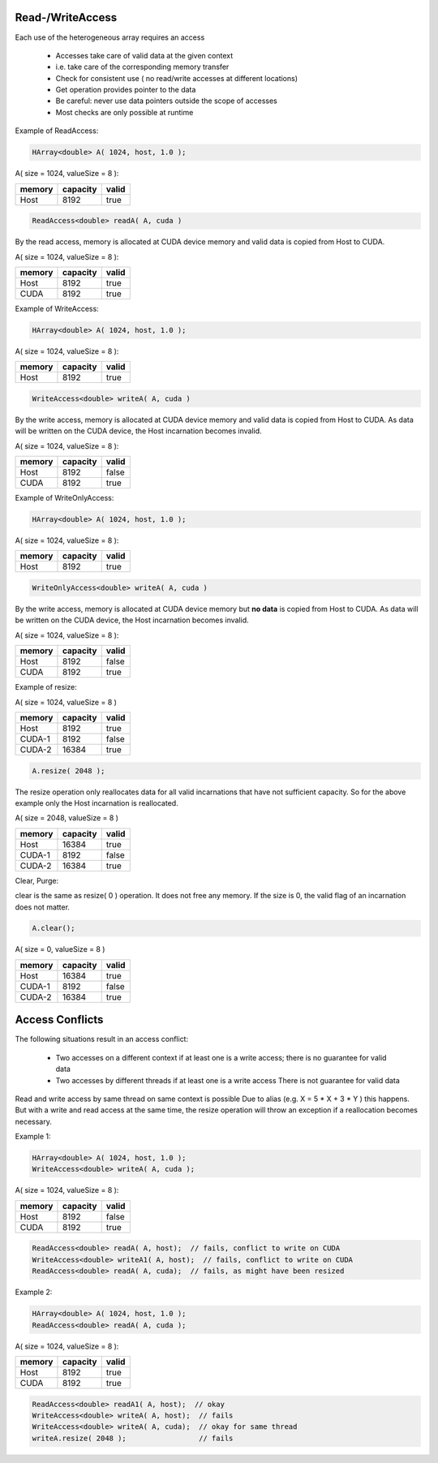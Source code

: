 Read-/WriteAccess
-----------------

Each use of the heterogeneous array requires an access

 * Accesses take care of valid data at the given context
 * i.e. take care of the corresponding memory transfer
 * Check for consistent use ( no read/write accesses at different locations)
 * Get operation provides pointer to the data
 * Be careful: never use data pointers outside the scope of accesses
 * Most checks are only possible at runtime

Example of ReadAccess:

.. code-block:: c++

  HArray<double> A( 1024, host, 1.0 );

A( size = 1024, valueSize = 8 ):

=======  ==========   ========
memory   capacity     valid
=======  ==========   ========
Host     8192         true
=======  ==========   ========

.. code-block:: c++

  ReadAccess<double> readA( A, cuda )

By the read access, memory is allocated at CUDA device memory
and valid data is copied from Host to CUDA.

A( size = 1024, valueSize = 8 ):

=======  ==========   ========
memory   capacity     valid
=======  ==========   ========
Host     8192         true
CUDA     8192         true
=======  ==========   ========

Example of WriteAccess:

.. code-block:: c++

  HArray<double> A( 1024, host, 1.0 );

A( size = 1024, valueSize = 8 ):

=======  ==========   ========
memory   capacity     valid
=======  ==========   ========
Host     8192         true
=======  ==========   ========

.. code-block:: c++

  WriteAccess<double> writeA( A, cuda )

By the write access, memory is allocated at CUDA device memory
and valid data is copied from Host to CUDA. As data will be written
on the CUDA device, the Host incarnation becomes invalid.

A( size = 1024, valueSize = 8 ):

=======  ==========   ========
memory   capacity     valid
=======  ==========   ========
Host     8192         false
CUDA     8192         true
=======  ==========   ========

Example of WriteOnlyAccess:

.. code-block:: c++

  HArray<double> A( 1024, host, 1.0 );

A( size = 1024, valueSize = 8 ):

=======  ==========   ========
memory   capacity     valid
=======  ==========   ========
Host     8192         true
=======  ==========   ========

.. code-block:: c++

  WriteOnlyAccess<double> writeA( A, cuda )

By the write access, memory is allocated at CUDA device memory
but **no data** is copied from Host to CUDA. As data will be written
on the CUDA device, the Host incarnation becomes invalid.

A( size = 1024, valueSize = 8 ):

=======  ==========   ========
memory   capacity     valid
=======  ==========   ========
Host     8192         false
CUDA     8192         true
=======  ==========   ========

Example of resize:

A( size = 1024, valueSize = 8 )

=======  ==========   ========
memory   capacity     valid
=======  ==========   ========
Host     8192         true
CUDA-1   8192         false
CUDA-2   16384        true
=======  ==========   ========

.. code-block:: c++

  A.resize( 2048 );

The resize operation only reallocates data for all valid incarnations that
have not sufficient capacity. So for the above example only the Host
incarnation is reallocated.

A( size = 2048, valueSize = 8 )

=======  ==========   ========
memory   capacity     valid
=======  ==========   ========
Host     16384        true
CUDA-1   8192         false
CUDA-2   16384        true
=======  ==========   ========

Clear, Purge:

clear is the same as resize( 0 ) operation. It does not free any memory.
If the size is 0, the valid flag of an incarnation does not matter.

.. code-block:: c++

  A.clear();

A( size = 0, valueSize = 8 )

=======  ==========   ========
memory   capacity     valid
=======  ==========   ========
Host     16384        true
CUDA-1   8192         false
CUDA-2   16384        true
=======  ==========   ========

Access Conflicts
----------------

The following situations result in an access conflict:

 * Two accesses on a different context if at least one is a write access;
   there is no guarantee for valid data
 * Two accesses by different threads if at least one is a write access
   There is not guarantee for valid data

Read and write access by same thread on same context is possible
Due to alias (e.g. X = 5 * X + 3 * Y ) this happens. But with a write and 
read access at the same time, the resize operation will throw an exception
if a reallocation becomes necessary.

Example 1:

.. code-block:: c++

  HArray<double> A( 1024, host, 1.0 );
  WriteAccess<double> writeA( A, cuda );

A( size = 1024, valueSize = 8 ):

=======  ==========   ========
memory   capacity     valid
=======  ==========   ========
Host     8192         false
CUDA     8192         true
=======  ==========   ========

.. code-block:: c++

  ReadAccess<double> readA( A, host);  // fails, conflict to write on CUDA
  WriteAccess<double> writeA1( A, host);  // fails, conflict to write on CUDA
  ReadAccess<double> readA( A, cuda);  // fails, as might have been resized 

Example 2:

.. code-block:: c++

  HArray<double> A( 1024, host, 1.0 );
  ReadAccess<double> readA( A, cuda );

A( size = 1024, valueSize = 8 ):

=======  ==========   ========
memory   capacity     valid
=======  ==========   ========
Host     8192         true
CUDA     8192         true
=======  ==========   ========

.. code-block:: c++

  ReadAccess<double> readA1( A, host);  // okay
  WriteAccess<double> writeA( A, host);  // fails
  WriteAccess<double> writeA( A, cuda);  // okay for same thread
  writeA.resize( 2048 );                 // fails

